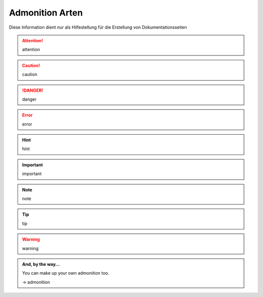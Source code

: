 .. index:: Admonition Arten

################
Admonition Arten
################

Diese Information dient nur als Hilfestellung für die Erstellung von Dokumentationsseiten


.. attention::

   attention

.. caution::

   caution

.. danger::

   danger

.. error::

   error

.. hint::

   hint

.. important::

   important

.. note::

   note

.. tip::

   tip

.. warning::

   warning


.. admonition:: And, by the way...

   You can make up your own admonition too.

   ->    admonition

